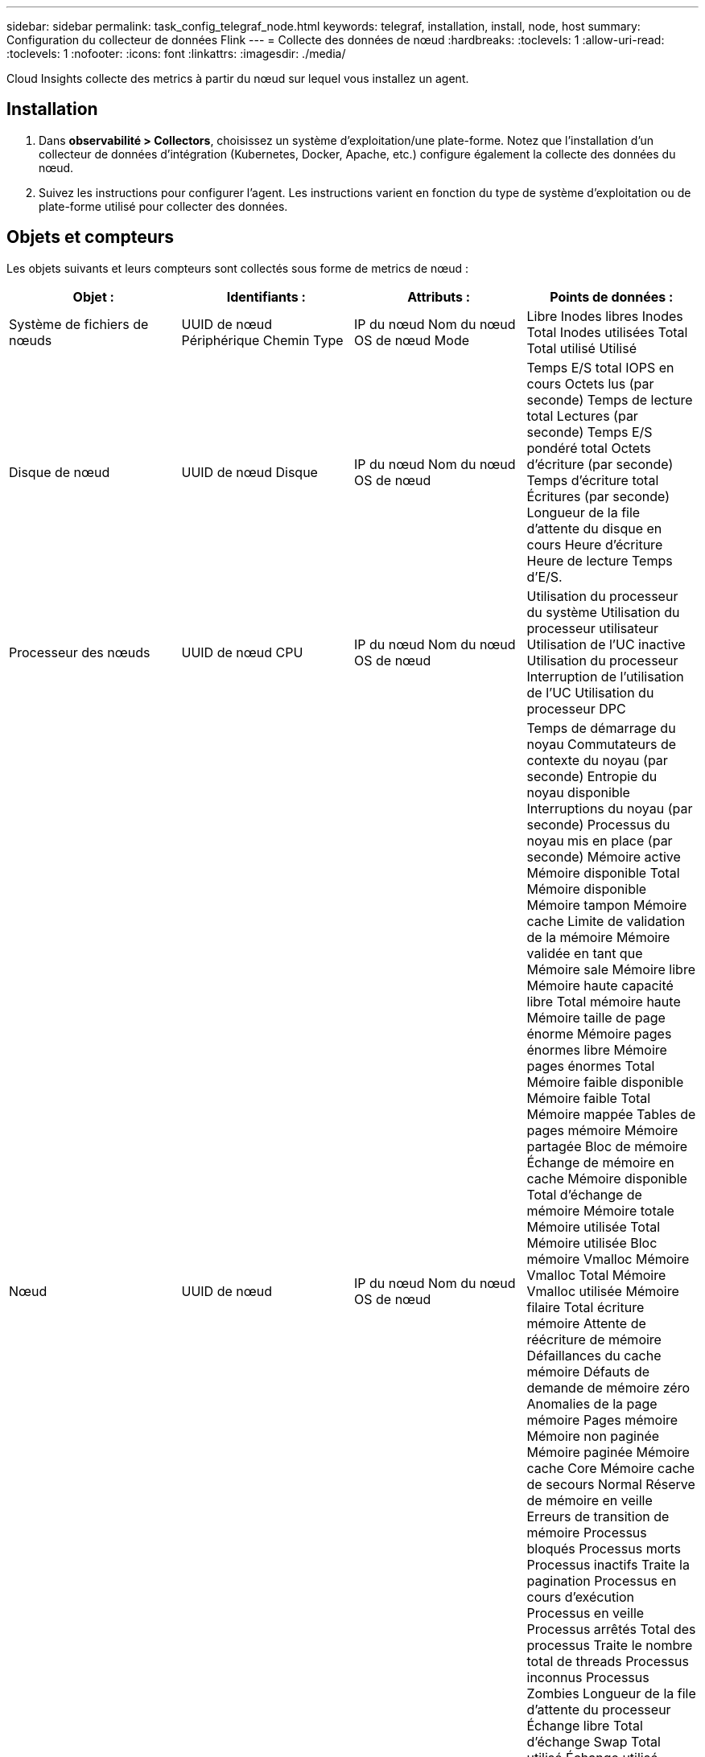 ---
sidebar: sidebar 
permalink: task_config_telegraf_node.html 
keywords: telegraf, installation, install, node, host 
summary: Configuration du collecteur de données Flink 
---
= Collecte des données de nœud
:hardbreaks:
:toclevels: 1
:allow-uri-read: 
:toclevels: 1
:nofooter: 
:icons: font
:linkattrs: 
:imagesdir: ./media/


[role="lead"]
Cloud Insights collecte des metrics à partir du nœud sur lequel vous installez un agent.



== Installation

. Dans *observabilité > Collectors*, choisissez un système d'exploitation/une plate-forme. Notez que l'installation d'un collecteur de données d'intégration (Kubernetes, Docker, Apache, etc.) configure également la collecte des données du nœud.
. Suivez les instructions pour configurer l'agent. Les instructions varient en fonction du type de système d'exploitation ou de plate-forme utilisé pour collecter des données.




== Objets et compteurs

Les objets suivants et leurs compteurs sont collectés sous forme de metrics de nœud :

[cols="<.<,<.<,<.<,<.<"]
|===
| Objet : | Identifiants : | Attributs : | Points de données : 


| Système de fichiers de nœuds | UUID de nœud
Périphérique
Chemin
Type | IP du nœud
Nom du nœud
OS de nœud
Mode | Libre
Inodes libres
Inodes Total
Inodes utilisées
Total
Total utilisé
Utilisé 


| Disque de nœud | UUID de nœud
Disque | IP du nœud
Nom du nœud
OS de nœud | Temps E/S total
IOPS en cours
Octets lus (par seconde)
Temps de lecture total
Lectures (par seconde)
Temps E/S pondéré total
Octets d'écriture (par seconde)
Temps d'écriture total
Écritures (par seconde)
Longueur de la file d'attente du disque en cours
Heure d'écriture
Heure de lecture
Temps d'E/S. 


| Processeur des nœuds | UUID de nœud
CPU | IP du nœud
Nom du nœud
OS de nœud | Utilisation du processeur du système
Utilisation du processeur utilisateur
Utilisation de l'UC inactive
Utilisation du processeur
Interruption de l'utilisation de l'UC
Utilisation du processeur DPC 


| Nœud | UUID de nœud | IP du nœud
Nom du nœud
OS de nœud | Temps de démarrage du noyau
Commutateurs de contexte du noyau (par seconde)
Entropie du noyau disponible
Interruptions du noyau (par seconde)
Processus du noyau mis en place (par seconde)
Mémoire active
Mémoire disponible Total
Mémoire disponible
Mémoire tampon
Mémoire cache
Limite de validation de la mémoire
Mémoire validée en tant que
Mémoire sale
Mémoire libre
Mémoire haute capacité libre
Total mémoire haute
Mémoire taille de page énorme
Mémoire pages énormes libre
Mémoire pages énormes Total
Mémoire faible disponible
Mémoire faible Total
Mémoire mappée
Tables de pages mémoire
Mémoire partagée
Bloc de mémoire
Échange de mémoire en cache
Mémoire disponible
Total d'échange de mémoire
Mémoire totale
Mémoire utilisée Total
Mémoire utilisée
Bloc mémoire Vmalloc
Mémoire Vmalloc Total
Mémoire Vmalloc utilisée
Mémoire filaire
Total écriture mémoire
Attente de réécriture de mémoire
Défaillances du cache mémoire
Défauts de demande de mémoire zéro
Anomalies de la page mémoire
Pages mémoire
Mémoire non paginée
Mémoire paginée
Mémoire cache Core
Mémoire cache de secours Normal
Réserve de mémoire en veille
Erreurs de transition de mémoire
Processus bloqués
Processus morts
Processus inactifs
Traite la pagination
Processus en cours d'exécution
Processus en veille
Processus arrêtés
Total des processus
Traite le nombre total de threads
Processus inconnus
Processus Zombies
Longueur de la file d'attente du processeur
Échange libre
Total d'échange
Swap Total utilisé
Échange utilisé
Permuter
Remplacement
Disponibilité du système
CPU du numéro de système
Nombre d'utilisateurs système
Appels système 


| Réseau de nœuds | Interface réseau
UUID de nœud | Nom du nœud
IP du nœud
OS de nœud | Octets reçus
Octets envoyés
Paquets envoyés à haute voix rejetés
Erreurs de sortie de paquets
Paquets reçus rejetés
Paquets reçus erreurs
Paquets reçus
Paquets envoyés 
|===


== Configuration

Les informations de configuration et de dépannage se trouvent sur le link:task_config_telegraf_agent.html["Configuration d'un agent"] page.

